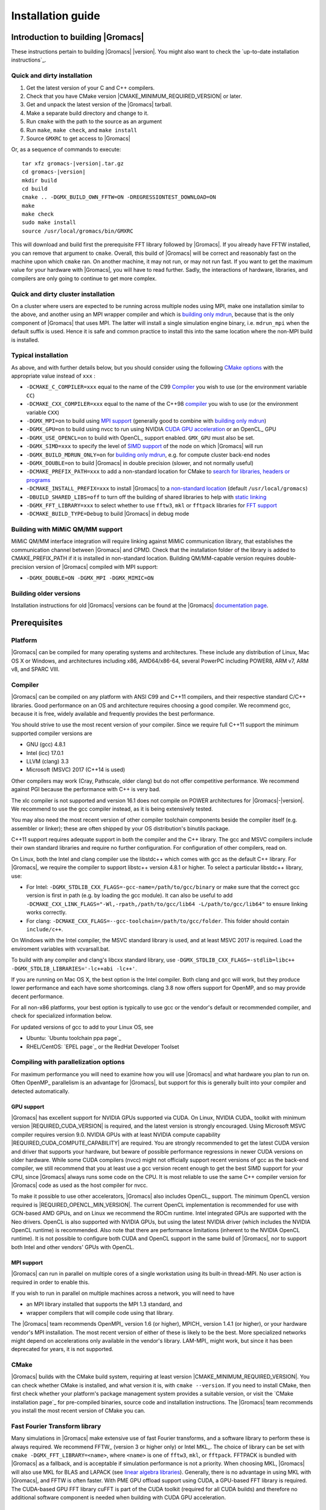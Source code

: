 .. Note that this must be a single rst file in order for Sphinx
   to build into into a single plain-text file to place in the
   installation tarball.

.. _install guide:

******************
Installation guide
******************

.. highlight:: bash

Introduction to building |Gromacs|
----------------------------------

These instructions pertain to building |Gromacs|
|version|. You might also want to check the `up-to-date installation instructions`_.

Quick and dirty installation
^^^^^^^^^^^^^^^^^^^^^^^^^^^^
1. Get the latest version of your C and C++ compilers.
2. Check that you have CMake version |CMAKE_MINIMUM_REQUIRED_VERSION| or later.
3. Get and unpack the latest version of the |Gromacs| tarball.
4. Make a separate build directory and change to it.
5. Run ``cmake`` with the path to the source as an argument
6. Run ``make``, ``make check``, and ``make install``
7. Source ``GMXRC`` to get access to |Gromacs|

Or, as a sequence of commands to execute:

.. parsed-literal::

    tar xfz gromacs-|version|.tar.gz
    cd gromacs-|version|
    mkdir build
    cd build
    cmake .. -DGMX_BUILD_OWN_FFTW=ON -DREGRESSIONTEST_DOWNLOAD=ON
    make
    make check
    sudo make install
    source /usr/local/gromacs/bin/GMXRC

This will download and build first the prerequisite FFT library
followed by |Gromacs|. If you already have FFTW installed, you can
remove that argument to ``cmake``. Overall, this build of |Gromacs|
will be correct and reasonably fast on the machine upon which
``cmake`` ran. On another machine, it may not run, or may not run
fast. If you want to get the maximum value for your hardware with
|Gromacs|, you will have to read further. Sadly, the interactions of
hardware, libraries, and compilers are only going to continue to get
more complex.

Quick and dirty cluster installation
^^^^^^^^^^^^^^^^^^^^^^^^^^^^^^^^^^^^

On a cluster where users are expected to be running across multiple
nodes using MPI, make one installation similar to the above, and
another using an MPI wrapper compiler and which is `building only
mdrun`_, because that is the only component of |Gromacs| that uses
MPI. The latter will install a single simulation engine binary,
i.e. ``mdrun_mpi`` when the default suffix is used. Hence it is safe
and common practice to install this into the same location where
the non-MPI build is installed.

Typical installation
^^^^^^^^^^^^^^^^^^^^

As above, and with further details below, but you should consider
using the following `CMake options`_ with the
appropriate value instead of ``xxx`` :

* ``-DCMAKE_C_COMPILER=xxx`` equal to the name of the C99 `Compiler`_ you wish to use (or the environment variable ``CC``)
* ``-DCMAKE_CXX_COMPILER=xxx`` equal to the name of the C++98 `compiler`_ you wish to use (or the environment variable ``CXX``)
* ``-DGMX_MPI=on`` to build using `MPI support`_ (generally good to combine with `building only mdrun`_)
* ``-DGMX_GPU=on`` to build using nvcc to run using NVIDIA `CUDA GPU acceleration`_ or an OpenCL_ GPU
* ``-DGMX_USE_OPENCL=on`` to build with OpenCL_ support enabled. ``GMX_GPU`` must also be set.
* ``-DGMX_SIMD=xxx`` to specify the level of `SIMD support`_ of the node on which |Gromacs| will run
* ``-DGMX_BUILD_MDRUN_ONLY=on`` for `building only mdrun`_, e.g. for compute cluster back-end nodes
* ``-DGMX_DOUBLE=on`` to build |Gromacs| in double precision (slower, and not normally useful)
* ``-DCMAKE_PREFIX_PATH=xxx`` to add a non-standard location for CMake to `search for libraries, headers or programs`_
* ``-DCMAKE_INSTALL_PREFIX=xxx`` to install |Gromacs| to a `non-standard location`_ (default ``/usr/local/gromacs``)
* ``-DBUILD_SHARED_LIBS=off`` to turn off the building of shared libraries to help with `static linking`_
* ``-DGMX_FFT_LIBRARY=xxx`` to select whether to use ``fftw3``, ``mkl`` or ``fftpack`` libraries for `FFT support`_
* ``-DCMAKE_BUILD_TYPE=Debug`` to build |Gromacs| in debug mode

Building with MiMiC QM/MM support
^^^^^^^^^^^^^^^^^^^^^^^^^^^^^^^^^

MiMiC QM/MM interface integration will require linking against MiMiC
communication library, that establishes the communication channel between
|Gromacs| and CPMD. Check that the installation folder of the library
is added to CMAKE_PREFIX_PATH if it is installed in non-standard location.
Building QM/MM-capable version requires double-precision version of |Gromacs|
compiled with MPI support:

* ``-DGMX_DOUBLE=ON -DGMX_MPI -DGMX_MIMIC=ON``

Building older versions
^^^^^^^^^^^^^^^^^^^^^^^

Installation instructions for old |Gromacs| versions can be found at
the |Gromacs| `documentation page
<http://manual.gromacs.org/documentation>`_.

Prerequisites
-------------

Platform
^^^^^^^^

|Gromacs| can be compiled for many operating systems and
architectures.  These include any distribution of Linux, Mac OS X or
Windows, and architectures including x86, AMD64/x86-64, several
PowerPC including POWER8, ARM v7, ARM v8, and SPARC VIII.

Compiler
^^^^^^^^

|Gromacs| can be compiled on any platform with ANSI C99 and C++11
compilers, and their respective standard C/C++ libraries. Good
performance on an OS and architecture requires choosing a good
compiler. We recommend gcc, because it is free, widely available and
frequently provides the best performance.

You should strive to use the most recent version of your
compiler. Since we require full C++11 support the minimum supported
compiler versions are

* GNU (gcc) 4.8.1
* Intel (icc) 17.0.1
* LLVM (clang) 3.3
* Microsoft (MSVC) 2017 (C++14 is used)

Other compilers may work (Cray, Pathscale, older clang) but do
not offer competitive performance. We recommend against PGI because
the performance with C++ is very bad.

The xlc compiler is not supported and version 16.1 does not compile on
POWER architectures for |Gromacs|\ -\ |version|. We recommend to use
the gcc compiler instead, as it is being extensively tested.

You may also need the most recent version of other compiler toolchain
components beside the compiler itself (e.g. assembler or linker);
these are often shipped by your OS distribution's binutils package.

C++11 support requires adequate support in both the compiler and the
C++ library. The gcc and MSVC compilers include their own standard
libraries and require no further configuration. For configuration of
other compilers, read on.

On Linux, both the Intel and clang compiler use the libstdc++ which
comes with gcc as the default C++ library. For |Gromacs|, we require
the compiler to support libstc++ version 4.8.1 or higher. To select a
particular libstdc++ library, use:

* For Intel: ``-DGMX_STDLIB_CXX_FLAGS=-gcc-name=/path/to/gcc/binary``
  or make sure that the correct gcc version is first in path (e.g. by
  loading the gcc module). It can also be useful to add
  ``-DCMAKE_CXX_LINK_FLAGS="-Wl,-rpath,/path/to/gcc/lib64
  -L/path/to/gcc/lib64"`` to ensure linking works correctly.
* For clang:
  ``-DCMAKE_CXX_FLAGS=--gcc-toolchain=/path/to/gcc/folder``. This
  folder should contain ``include/c++``.

On Windows with the Intel compiler, the MSVC standard library is used,
and at least MSVC 2017 is required. Load the enviroment variables with
vcvarsall.bat.

To build with any compiler and clang's libcxx standard library, use
``-DGMX_STDLIB_CXX_FLAGS=-stdlib=libc++
-DGMX_STDLIB_LIBRARIES='-lc++abi -lc++'``.

If you are running on Mac OS X, the best option is the Intel
compiler. Both clang and gcc will work, but they produce lower
performance and each have some shortcomings. clang 3.8 now offers
support for OpenMP, and so may provide decent performance.

For all non-x86 platforms, your best option is typically to use gcc or
the vendor's default or recommended compiler, and check for
specialized information below.

For updated versions of gcc to add to your Linux OS, see

* Ubuntu: `Ubuntu toolchain ppa page`_
* RHEL/CentOS: `EPEL page`_ or the RedHat Developer Toolset

Compiling with parallelization options
^^^^^^^^^^^^^^^^^^^^^^^^^^^^^^^^^^^^^^

For maximum performance you will need to examine how you will use
|Gromacs| and what hardware you plan to run on. Often OpenMP_
parallelism is an advantage for |Gromacs|, but support for this is
generally built into your compiler and detected automatically.

GPU support
~~~~~~~~~~~

|Gromacs| has excellent support for NVIDIA GPUs supported via CUDA.
On Linux, NVIDIA CUDA_ toolkit with minimum version |REQUIRED_CUDA_VERSION|
is required, and the latest version is strongly encouraged. Using
Microsoft MSVC compiler requires version 9.0. NVIDIA GPUs with at
least NVIDIA compute capability |REQUIRED_CUDA_COMPUTE_CAPABILITY| are
required. You are strongly recommended to
get the latest CUDA version and driver that supports your hardware, but
beware of possible performance regressions in newer CUDA versions on
older hardware.
While some CUDA compilers (nvcc) might not
officially support recent versions of gcc as the back-end compiler, we
still recommend that you at least use a gcc version recent enough to
get the best SIMD support for your CPU, since |Gromacs| always runs some
code on the CPU. It is most reliable to use the same C++ compiler
version for |Gromacs| code as used as the host compiler for nvcc.

To make it possible to use other accelerators, |Gromacs| also includes
OpenCL_ support. The minimum OpenCL version required is
|REQUIRED_OPENCL_MIN_VERSION|. The current OpenCL implementation is recommended for
use with GCN-based AMD GPUs, and on Linux we recommend the ROCm runtime.
Intel integrated GPUs are supported with the Neo drivers.
OpenCL is also supported with NVIDIA GPUs, but using
the latest NVIDIA driver (which includes the NVIDIA OpenCL runtime) is
recommended. Also note that there are performance limitations (inherent
to the NVIDIA OpenCL runtime).
It is not possible to configure both CUDA and OpenCL
support in the same build of |Gromacs|, nor to support both
Intel and other vendors' GPUs with OpenCL.

.. _mpi-support:

MPI support
~~~~~~~~~~~

|Gromacs| can run in parallel on multiple cores of a single
workstation using its built-in thread-MPI. No user action is required
in order to enable this.

If you wish to run in parallel on multiple machines across a network,
you will need to have

* an MPI library installed that supports the MPI 1.3
  standard, and
* wrapper compilers that will compile code using that library.

The |Gromacs| team recommends OpenMPI_ version
1.6 (or higher), MPICH_ version 1.4.1 (or
higher), or your hardware vendor's MPI installation. The most recent
version of either of these is likely to be the best. More specialized
networks might depend on accelerations only available in the vendor's
library. LAM-MPI_ might work, but since it has
been deprecated for years, it is not supported.

CMake
^^^^^

|Gromacs| builds with the CMake build system, requiring at least
version |CMAKE_MINIMUM_REQUIRED_VERSION|. You can check whether
CMake is installed, and what version it is, with ``cmake
--version``. If you need to install CMake, then first check whether
your platform's package management system provides a suitable version,
or visit the `CMake installation page`_ for pre-compiled binaries,
source code and installation instructions. The |Gromacs| team
recommends you install the most recent version of CMake you can.

.. _FFT support:

Fast Fourier Transform library
^^^^^^^^^^^^^^^^^^^^^^^^^^^^^^

Many simulations in |Gromacs| make extensive use of fast Fourier
transforms, and a software library to perform these is always
required. We recommend FFTW_ (version 3 or higher only) or Intel
MKL_. The choice of library can be set with ``cmake
-DGMX_FFT_LIBRARY=<name>``, where ``<name>`` is one of ``fftw3``,
``mkl``, or ``fftpack``. FFTPACK is bundled with |Gromacs| as a
fallback, and is acceptable if simulation performance is not a
priority. When choosing MKL, |Gromacs| will also use MKL for BLAS and
LAPACK (see `linear algebra libraries`_). Generally, there is no
advantage in using MKL with |Gromacs|, and FFTW is often faster.
With PME GPU offload support using CUDA, a GPU-based FFT library
is required. The CUDA-based GPU FFT library cuFFT is part of the
CUDA toolkit (required for all CUDA builds) and therefore no additional
software component is needed when building with CUDA GPU acceleration.

Using FFTW
~~~~~~~~~~

FFTW_ is likely to be available for your platform via its package
management system, but there can be compatibility and significant
performance issues associated with these packages. In particular,
|Gromacs| simulations are normally run in "mixed" floating-point
precision, which is suited for the use of single precision in
FFTW. The default FFTW package is normally in double
precision, and good compiler options to use for FFTW when linked to
|Gromacs| may not have been used. Accordingly, the |Gromacs| team
recommends either

* that you permit the |Gromacs| installation to download and
  build FFTW from source automatically for you (use
  ``cmake -DGMX_BUILD_OWN_FFTW=ON``), or
* that you build FFTW from the source code.

If you build FFTW from source yourself, get the most recent version
and follow the `FFTW installation guide`_. Choose the precision for
FFTW (i.e. single/float vs. double) to match whether you will later
use mixed or double precision for |Gromacs|. There is no need to
compile FFTW with threading or MPI support, but it does no harm. On
x86 hardware, compile with *both* ``--enable-sse2`` and
``--enable-avx`` for FFTW-3.3.4 and earlier. From FFTW-3.3.5, you
should also add ``--enable-avx2`` also. On Intel processors supporting
512-wide AVX, including KNL, add ``--enable-avx512`` also.
FFTW will create a fat library with codelets for all different instruction sets,
and pick the fastest supported one at runtime.
On ARM architectures with NEON SIMD support and IBM Power8 and later, you
definitely want version 3.3.5 or later,
and to compile it with ``--enable-neon`` and ``--enable-vsx``, respectively, for
SIMD support. If you are using a Cray, there is a special modified
(commercial) version of FFTs using the FFTW interface which can be
slightly faster.

Using MKL
~~~~~~~~~

Use MKL bundled with Intel compilers by setting up the compiler
environment, e.g., through ``source /path/to/compilervars.sh intel64``
or similar before running CMake including setting
``-DGMX_FFT_LIBRARY=mkl``.

If you need to customize this further, use

::

    cmake -DGMX_FFT_LIBRARY=mkl \
          -DMKL_LIBRARIES="/full/path/to/libone.so;/full/path/to/libtwo.so" \
          -DMKL_INCLUDE_DIR="/full/path/to/mkl/include"

The full list and order(!) of libraries you require are found in Intel's MKL documentation for your system.

Other optional build components
^^^^^^^^^^^^^^^^^^^^^^^^^^^^^^^

* Run-time detection of hardware capabilities can be improved by
  linking with hwloc, which is automatically enabled if detected.
* Hardware-optimized BLAS and LAPACK libraries are useful
  for a few of the |Gromacs| utilities focused on normal modes and
  matrix manipulation, but they do not provide any benefits for normal
  simulations. Configuring these is discussed at
  `linear algebra libraries`_.
* The built-in |Gromacs| trajectory viewer ``gmx view`` requires X11 and
  Motif/Lesstif libraries and header files. You may prefer to use
  third-party software for visualization, such as VMD_ or PyMol_.
* An external TNG library for trajectory-file handling can be used
  by setting ``-DGMX_EXTERNAL_TNG=yes``, but TNG
  |GMX_TNG_MINIMUM_REQUIRED_VERSION| is bundled in the |Gromacs|
  source already.
* The lmfit library for Levenberg-Marquardt curve fitting is used in
  |Gromacs|. Only lmfit |GMX_LMFIT_REQUIRED_VERSION| is supported.  A
  reduced version of that library is bundled in the |Gromacs|
  distribution, and the default build uses it. That default may be
  explicitly enabled with ``-DGMX_USE_LMFIT=internal``. To use an
  external lmfit library, set ``-DGMX_USE_LMFIT=external``, and adjust
  ``CMAKE_PREFIX_PATH`` as needed.  lmfit support can be disabled with
  ``-DGMX_USE_LMFIT=none``.
* zlib is used by TNG for compressing some kinds of trajectory data
* Building the |Gromacs| documentation is optional, and requires
  ImageMagick, pdflatex, bibtex, doxygen, python 2.7, sphinx
  |EXPECTED_SPHINX_VERSION|, and pygments.
* The |Gromacs| utility programs often write data files in formats
  suitable for the Grace plotting tool, but it is straightforward to
  use these files in other plotting programs, too.

Doing a build of |Gromacs|
--------------------------

This section will cover a general build of |Gromacs| with CMake_, but it
is not an exhaustive discussion of how to use CMake. There are many
resources available on the web, which we suggest you search for when
you encounter problems not covered here. The material below applies
specifically to builds on Unix-like systems, including Linux, and Mac
OS X. For other platforms, see the specialist instructions below.

.. _configure-cmake:

Configuring with CMake
^^^^^^^^^^^^^^^^^^^^^^

CMake will run many tests on your system and do its best to work out
how to build |Gromacs| for you. If your build machine is the same as
your target machine, then you can be sure that the defaults and
detection will be pretty good. However, if you want to control aspects
of the build, or you are compiling on a cluster head node for back-end
nodes with a different architecture, there are a few things you
should consider specifying.

The best way to use CMake to configure |Gromacs| is to do an
"out-of-source" build, by making another directory from which you will
run CMake. This can be outside the source directory, or a subdirectory
of it. It also means you can never corrupt your source code by trying
to build it! So, the only required argument on the CMake command line
is the name of the directory containing the ``CMakeLists.txt`` file of
the code you want to build. For example, download the source tarball
and use

.. parsed-literal::

    tar xfz gromacs-|version|.tgz
    cd gromacs-|version|
    mkdir build-gromacs
    cd build-gromacs
    cmake ..

You will see ``cmake`` report a sequence of results of tests and
detections done by the |Gromacs| build system. These are written to the
``cmake`` cache, kept in ``CMakeCache.txt``. You can edit this file by
hand, but this is not recommended because you could make a mistake.
You should not attempt to move or copy this file to do another build,
because file paths are hard-coded within it. If you mess things up,
just delete this file and start again with ``cmake``.

If there is a serious problem detected at this stage, then you will see
a fatal error and some suggestions for how to overcome it. If you are
not sure how to deal with that, please start by searching on the web
(most computer problems already have known solutions!) and then
consult the gmx-users mailing list. There are also informational
warnings that you might like to take on board or not. Piping the
output of ``cmake`` through ``less`` or ``tee`` can be
useful, too.

Once ``cmake`` returns, you can see all the settings that were chosen
and information about them by using e.g. the curses interface

::

    ccmake ..

You can actually use ``ccmake`` (available on most Unix platforms)
directly in the first step, but then
most of the status messages will merely blink in the lower part
of the terminal rather than be written to standard output. Most platforms
including Linux, Windows, and Mac OS X even have native graphical user interfaces for
``cmake``, and it can create project files for almost any build environment
you want (including Visual Studio or Xcode).
Check out `running CMake`_ for
general advice on what you are seeing and how to navigate and change
things. The settings you might normally want to change are already
presented. You may make changes, then re-configure (using ``c``), so that it
gets a chance to make changes that depend on yours and perform more
checking. It may take several configuration passes to reach the desired
configuration, in particular if you need to resolve errors.

When you have reached the desired configuration with ``ccmake``, the
build system can be generated by pressing ``g``.  This requires that the previous
configuration pass did not reveal any additional settings (if it did, you need
to configure once more with ``c``).  With ``cmake``, the build system is generated
after each pass that does not produce errors.

You cannot attempt to change compilers after the initial run of
``cmake``. If you need to change, clean up, and start again.

.. _non-standard location:

Where to install |Gromacs|
~~~~~~~~~~~~~~~~~~~~~~~~~~

|Gromacs| is installed in the directory to which
``CMAKE_INSTALL_PREFIX`` points. It may not be the source directory or
the build directory.  You require write permissions to this
directory. Thus, without super-user privileges,
``CMAKE_INSTALL_PREFIX`` will have to be within your home directory.
Even if you do have super-user privileges, you should use them only
for the installation phase, and never for configuring, building, or
running |Gromacs|!

.. _cmake options:

Using CMake command-line options
~~~~~~~~~~~~~~~~~~~~~~~~~~~~~~~~

Once you become comfortable with setting and changing options, you may
know in advance how you will configure |Gromacs|. If so, you can speed
things up by invoking ``cmake`` and passing the various options at once
on the command line. This can be done by setting cache variable at the
cmake invocation using ``-DOPTION=VALUE``. Note that some
environment variables are also taken into account, in particular
variables like ``CC`` and ``CXX``.

For example, the following command line

::

    cmake .. -DGMX_GPU=ON -DGMX_MPI=ON -DCMAKE_INSTALL_PREFIX=/home/marydoe/programs

can be used to build with CUDA GPUs, MPI and install in a custom
location. You can even save that in a shell script to make it even
easier next time. You can also do this kind of thing with ``ccmake``,
but you should avoid this, because the options set with ``-D`` will not
be able to be changed interactively in that run of ``ccmake``.

SIMD support
~~~~~~~~~~~~

|Gromacs| has extensive support for detecting and using the SIMD
capabilities of many modern HPC CPU architectures. If you are building
|Gromacs| on the same hardware you will run it on, then you don't need
to read more about this, unless you are getting configuration warnings
you do not understand. By default, the |Gromacs| build system will
detect the SIMD instruction set supported by the CPU architecture (on
which the configuring is done), and thus pick the best
available SIMD parallelization supported by |Gromacs|. The build system
will also check that the compiler and linker used also support the
selected SIMD instruction set and issue a fatal error if they
do not.

Valid values are listed below, and the applicable value with the
largest number in the list is generally the one you should choose.
In most cases, choosing an inappropriate higher number will lead
to compiling a binary that will not run. However, on a number of
processor architectures choosing the highest supported value can
lead to performance loss, e.g. on Intel Skylake-X/SP and AMD Zen.

1. ``None`` For use only on an architecture either lacking SIMD,
   or to which |Gromacs| has not yet been ported and none of the
   options below are applicable.
2. ``SSE2`` This SIMD instruction set was introduced in Intel
   processors in 2001, and AMD in 2003. Essentially all x86
   machines in existence have this, so it might be a good choice if
   you need to support dinosaur x86 computers too.
3. ``SSE4.1`` Present in all Intel core processors since 2007,
   but notably not in AMD Magny-Cours. Still, almost all recent
   processors support this, so this can also be considered a good
   baseline if you are content with slow simulations and prefer
   portability between reasonably modern processors.
4. ``AVX_128_FMA`` AMD Bulldozer, Piledriver (and later Family 15h) processors have this.
5. ``AVX_256`` Intel processors since Sandy Bridge (2011). While this
   code will work on the  AMD Bulldozer and Piledriver processors, it is significantly less
   efficient than the ``AVX_128_FMA`` choice above - do not be fooled
   to assume that 256 is better than 128 in this case.
6. ``AVX2_128`` AMD Zen microarchitecture processors (2017);
   it will enable AVX2 with 3-way fused multiply-add instructions.
   While the Zen microarchitecture does support 256-bit AVX2 instructions,
   hence ``AVX2_256`` is also supported, 128-bit will generally be faster,
   in particular when the non-bonded tasks run on the CPU -- hence
   the default ``AVX2_128``. With GPU offload however ``AVX2_256``
   can be faster on Zen processors.
7. ``AVX2_256`` Present on Intel Haswell (and later) processors (2013),
   and it will also enable Intel 3-way fused multiply-add instructions.
8. ``AVX_512`` Skylake-X desktop and Skylake-SP Xeon processors (2017);
   it will generally be fastest on the higher-end desktop and server
   processors with two 512-bit fused multiply-add units (e.g. Core i9
   and Xeon Gold). However, certain desktop and server models
   (e.g. Xeon Bronze and Silver) come with only one AVX512 FMA unit
   and therefore on these processors ``AVX2_256`` is faster
   (compile- and runtime checks try to inform about such cases).
   Additionally, with GPU accelerated runs ``AVX2_256`` can also be
   faster on high-end Skylake CPUs with both 512-bit FMA units enabled.
9. ``AVX_512_KNL`` Knights Landing Xeon Phi processors
10. ``Sparc64_HPC_ACE`` Fujitsu machines like the K computer have this.
11. ``IBM_VMX`` Power6 and similar Altivec processors have this.
12. ``IBM_VSX`` Power7, Power8, Power9 and later have this.
13. ``ARM_NEON`` 32-bit ARMv7 with NEON support.
14. ``ARM_NEON_ASIMD`` 64-bit ARMv8 and later.

The CMake configure system will check that the compiler you have
chosen can target the architecture you have chosen. mdrun will check
further at runtime, so if in doubt, choose the lowest number you
think might work, and see what mdrun says. The configure system also
works around many known issues in many versions of common HPC
compilers.

A further ``GMX_SIMD=Reference`` option exists, which is a special
SIMD-like implementation written in plain C that developers can use
when developing support in |Gromacs| for new SIMD architectures. It is
not designed for use in production simulations, but if you are using
an architecture with SIMD support to which |Gromacs| has not yet been
ported, you may wish to try this option instead of the default
``GMX_SIMD=None``, as it can often out-perform this when the
auto-vectorization in your compiler does a good job. And post on the
|Gromacs| mailing lists, because |Gromacs| can probably be ported for new
SIMD architectures in a few days.

CMake advanced options
~~~~~~~~~~~~~~~~~~~~~~

The options that are displayed in the default view of ``ccmake`` are
ones that we think a reasonable number of users might want to consider
changing. There are a lot more options available, which you can see by
toggling the advanced mode in ``ccmake`` on and off with ``t``. Even
there, most of the variables that you might want to change have a
``CMAKE_`` or ``GMX_`` prefix. There are also some options that will be
visible or not according to whether their preconditions are satisfied.

.. _search for libraries, headers or programs:

Helping CMake find the right libraries, headers, or programs
~~~~~~~~~~~~~~~~~~~~~~~~~~~~~~~~~~~~~~~~~~~~~~~~~~~~~~~~~~~~

If libraries are installed in non-default locations their location can
be specified using the following variables:

* ``CMAKE_INCLUDE_PATH`` for header files
* ``CMAKE_LIBRARY_PATH`` for libraries
* ``CMAKE_PREFIX_PATH`` for header, libraries and binaries
  (e.g. ``/usr/local``).

The respective ``include``, ``lib``, or ``bin`` is
appended to the path. For each of these variables, a list of paths can
be specified (on Unix, separated with ":"). These can be set as
enviroment variables like:

::

    CMAKE_PREFIX_PATH=/opt/fftw:/opt/cuda cmake ..

(assuming ``bash`` shell). Alternatively, these variables are also
``cmake`` options, so they can be set like
``-DCMAKE_PREFIX_PATH=/opt/fftw:/opt/cuda``.

The ``CC`` and ``CXX`` environment variables are also useful
for indicating to ``cmake`` which compilers to use. Similarly,
``CFLAGS``/``CXXFLAGS`` can be used to pass compiler
options, but note that these will be appended to those set by
|Gromacs| for your build platform and build type. You can customize
some of this with advanced CMake options such as ``CMAKE_C_FLAGS``
and its relatives.

See also the page on `CMake environment variables`_.

.. _CUDA GPU acceleration:

CUDA GPU acceleration
~~~~~~~~~~~~~~~~~~~~~

If you have the CUDA_ Toolkit installed, you can use ``cmake`` with:

::

    cmake .. -DGMX_GPU=ON -DCUDA_TOOLKIT_ROOT_DIR=/usr/local/cuda

(or whichever path has your installation). In some cases, you might
need to specify manually which of your C++ compilers should be used,
e.g. with the advanced option ``CUDA_HOST_COMPILER``.

By default, code will be generated for the most common CUDA architectures.
However, to reduce build time and binary size we do not generate code for
every single possible architecture, which in rare cases (say, Tegra systems)
can result in the default build not being able to use some GPUs.
If this happens, or if you want to remove some architectures to reduce
binary size and build time, you can alter the target CUDA architectures.
This can be done either with the ``GMX_CUDA_TARGET_SM`` or
``GMX_CUDA_TARGET_COMPUTE`` CMake variables, which take a semicolon delimited
string with the two digit suffixes of CUDA (virtual) architectures names, for
instance "35;50;51;52;53;60". For details, see the "Options for steering GPU
code generation" section of the nvcc man / help or Chapter 6. of the nvcc
manual.

The GPU acceleration has been tested on AMD64/x86-64 platforms with
Linux, Mac OS X and Windows operating systems, but Linux is the
best-tested and supported of these. Linux running on POWER 8, ARM v7 and v8
CPUs also works well.

Experimental support is available for compiling CUDA code, both for host and
device, using clang (version 3.9 or later).
A CUDA toolkit (>= v7.0) is still required but it is used only for GPU device code
generation and to link against the CUDA runtime library.
The clang CUDA support simplifies compilation and provides benefits for development
(e.g. allows the use code sanitizers in CUDA host-code).
Additionally, using clang for both CPU and GPU compilation can be beneficial
to avoid compatibility issues between the GNU toolchain and the CUDA toolkit.
clang for CUDA can be triggered using the ``GMX_CLANG_CUDA=ON`` CMake option.
Target architectures can be selected with  ``GMX_CUDA_TARGET_SM``,
virtual architecture code is always embedded for all requested architectures
(hence GMX_CUDA_TARGET_COMPUTE is ignored).
Note that this is mainly a developer-oriented feature and it is not recommended
for production use as the performance can be significantly lower than that
of code compiled with nvcc (and it has also received less testing).
However, note that with clang 5.0 the performance gap is significantly narrowed
(at the time of writing, about 20% slower GPU kernels), so this version
could be considered in non performance-critical use-cases.


OpenCL GPU acceleration
~~~~~~~~~~~~~~~~~~~~~~~

The primary targets of the |Gromacs| OpenCL support is accelerating
simulations on AMD and Intel hardware. For AMD, we target both
discrete GPUs and APUs (integrated CPU+GPU chips), and for Intel we
target the integrated GPUs found on modern workstation and mobile
hardware. The |Gromacs| OpenCL on NVIDIA GPUs works, but performance
and other limitations make it less practical (for details see the user guide).

To build |Gromacs| with OpenCL_ support enabled, two components are
required: the OpenCL_ headers and the wrapper library that acts
as a client driver loader (so-called ICD loader).
The additional, runtime-only dependency is the vendor-specific GPU driver
for the device targeted. This also contains the OpenCL_ compiler.
As the GPU compute kernels are compiled  on-demand at run time,
this vendor-specific compiler and driver is not needed for building |Gromacs|.
The former, compile-time dependencies are standard components,
hence stock versions can be obtained from most Linux distribution
repositories (e.g. ``opencl-headers`` and ``ocl-icd-libopencl1`` on Debian/Ubuntu).
Only the compatibility with the required OpenCL_ version |REQUIRED_OPENCL_MIN_VERSION|
needs to be ensured.
Alternatively, the headers and library can also be obtained from vendor SDKs
(e.g. `from AMD <http://developer.amd.com/appsdk>`_),
which must be installed in a path found in ``CMAKE_PREFIX_PATH`` (or via the environment
variables ``AMDAPPSDKROOT`` or ``CUDA_PATH``).

To trigger an OpenCL_ build the following CMake flags must be set

::

    cmake .. -DGMX_GPU=ON -DGMX_USE_OPENCL=ON

To build with support for Intel integrated GPUs, it is required
to add ``-DGMX_OPENCL_NB_CLUSTER_SIZE=4`` to the cmake command line,
so that the GPU kernels match the characteristics of the hardware.
The `Neo driver <https://github.com/intel/compute-runtime/releases>`_
is recommended.

On Mac OS, an AMD GPU can be used only with OS version 10.10.4 and
higher; earlier OS versions are known to run incorrectly.

By default, any clFFT library on the system will be used with
|Gromacs|, but if none is found then the code will fall back on a
version bundled with |Gromacs|. To require |Gromacs| to link with an
external library, use

::

    cmake .. -DGMX_GPU=ON -DGMX_USE_OPENCL=ON -DclFFT_ROOT_DIR=/path/to/your/clFFT -DGMX_EXTERNAL_CLFFT=TRUE

Static linking
~~~~~~~~~~~~~~

Dynamic linking of the |Gromacs| executables will lead to a
smaller disk footprint when installed, and so is the default on
platforms where we believe it has been tested repeatedly and found to work.
In general, this includes Linux, Windows, Mac OS X and BSD systems.
Static binaries take more space, but on some hardware and/or under
some conditions they are necessary, most commonly when you are running a parallel
simulation using MPI libraries (e.g. Cray).

* To link |Gromacs| binaries statically against the internal |Gromacs|
  libraries, set ``-DBUILD_SHARED_LIBS=OFF``.
* To link statically against external (non-system) libraries as well,
  set ``-DGMX_PREFER_STATIC_LIBS=ON``. Note, that in
  general ``cmake`` picks up whatever is available, so this option only
  instructs ``cmake`` to prefer static libraries when both static and
  shared are available. If no static version of an external library is
  available, even when the aforementioned option is ``ON``, the shared
  library will be used. Also note that the resulting binaries will
  still be dynamically linked against system libraries on platforms
  where that is the default. To use static system libraries,
  additional compiler/linker flags are necessary, e.g. ``-static-libgcc
  -static-libstdc++``.
* To attempt to link a fully static binary set
  ``-DGMX_BUILD_SHARED_EXE=OFF``. This will prevent CMake from explicitly
  setting any dynamic linking flags. This option also sets
  ``-DBUILD_SHARED_LIBS=OFF`` and ``-DGMX_PREFER_STATIC_LIBS=ON`` by
  default, but the above caveats apply. For compilers which don't
  default to static linking, the required flags have to be specified. On
  Linux, this is usually ``CFLAGS=-static CXXFLAGS=-static``.

gmxapi external API
~~~~~~~~~~~~~~~~~~~

For dynamic linking builds and on non-Windows platforms, an extra library and
headers are installed by setting ``-DGMXAPI=ON`` (default).
Build targets ``gmxapi-cppdocs`` and ``gmxapi-cppdocs-dev`` produce documentation in
``docs/api-user`` and ``docs/api-dev``, respectively.
For more project information and use cases,
refer to the tracked :issue:`2585`,
associated GitHub `gmxapi <https://github.com/kassonlab/gmxapi>`_ projects,
or DOI `10.1093/bioinformatics/bty484 <https://doi.org/10.1093/bioinformatics/bty484>`_.

gmxapi is not yet tested on Windows or with static linking, but these use cases
are targeted for future versions.

Portability aspects
~~~~~~~~~~~~~~~~~~~

A |Gromacs| build will normally not be portable, not even across
hardware with the same base instruction set, like x86. Non-portable
hardware-specific optimizations are selected at configure-time, such
as the SIMD instruction set used in the compute kernels. This
selection will be done by the build system based on the capabilities
of the build host machine or otherwise specified to ``cmake`` during
configuration.

Often it is possible to ensure portability by choosing the least
common denominator of SIMD support, e.g. SSE2 for x86, and ensuring
the you use ``cmake -DGMX_USE_RDTSCP=off`` if any of the target CPU
architectures does not support the ``RDTSCP`` instruction.  However, we
discourage attempts to use a single |Gromacs| installation when the
execution environment is heterogeneous, such as a mix of AVX and
earlier hardware, because this will lead to programs (especially
mdrun) that run slowly on the new hardware. Building two full
installations and locally managing how to call the correct one
(e.g. using a module system) is the recommended
approach. Alternatively, as at the moment the |Gromacs| tools do not
make strong use of SIMD acceleration, it can be convenient to create
an installation with tools portable across different x86 machines, but
with separate mdrun binaries for each architecture. To achieve this,
one can first build a full installation with the
least-common-denominator SIMD instruction set, e.g. ``-DGMX_SIMD=SSE2``,
then build separate mdrun binaries for each architecture present in
the heterogeneous environment. By using custom binary and library
suffixes for the mdrun-only builds, these can be installed to the
same location as the "generic" tools installation.
`Building just the mdrun binary`_ is possible by setting the
``-DGMX_BUILD_MDRUN_ONLY=ON`` option.

Linear algebra libraries
~~~~~~~~~~~~~~~~~~~~~~~~

As mentioned above, sometimes vendor BLAS and LAPACK libraries
can provide performance enhancements for |Gromacs| when doing
normal-mode analysis or covariance analysis. For simplicity, the text
below will refer only to BLAS, but the same options are available
for LAPACK. By default, CMake will search for BLAS, use it if it
is found, and otherwise fall back on a version of BLAS internal to
|Gromacs|. The ``cmake`` option ``-DGMX_EXTERNAL_BLAS=on`` will be set
accordingly. The internal versions are fine for normal use. If you
need to specify a non-standard path to search, use
``-DCMAKE_PREFIX_PATH=/path/to/search``. If you need to specify a
library with a non-standard name (e.g. ESSL on Power machines), then
set ``-DGMX_BLAS_USER=/path/to/reach/lib/libwhatever.a``.

If you are using Intel MKL_ for FFT, then the BLAS and
LAPACK it provides are used automatically. This could be
over-ridden with ``GMX_BLAS_USER``, etc.

On Apple platforms where the Accelerate Framework is available, these
will be automatically used for BLAS and LAPACK. This could be
over-ridden with ``GMX_BLAS_USER``, etc.

Changing the names of |Gromacs| binaries and libraries
~~~~~~~~~~~~~~~~~~~~~~~~~~~~~~~~~~~~~~~~~~~~~~~~~~~~~~

It is sometimes convenient to have different versions of the same
|Gromacs| programs installed. The most common use cases have been single
and double precision, and with and without MPI. This mechanism can
also be used to install side-by-side multiple versions of mdrun
optimized for different CPU architectures, as mentioned previously.

By default, |Gromacs| will suffix programs and libraries for such builds
with ``_d`` for double precision and/or ``_mpi`` for MPI (and nothing
otherwise). This can be controlled manually with ``GMX_DEFAULT_SUFFIX
(ON/OFF)``, ``GMX_BINARY_SUFFIX`` (takes a string) and ``GMX_LIBS_SUFFIX``
(also takes a string). For instance, to set a custom suffix for
programs and libraries, one might specify:

::

    cmake .. -DGMX_DEFAULT_SUFFIX=OFF -DGMX_BINARY_SUFFIX=_mod -DGMX_LIBS_SUFFIX=_mod

Thus the names of all programs and libraries will be appended with
``_mod``.

Changing installation tree structure
~~~~~~~~~~~~~~~~~~~~~~~~~~~~~~~~~~~~

By default, a few different directories under ``CMAKE_INSTALL_PREFIX`` are used
when when |Gromacs| is installed. Some of these can be changed, which is mainly
useful for packaging |Gromacs| for various distributions. The directories are
listed below, with additional notes about some of them. Unless otherwise noted,
the directories can be renamed by editing the installation paths in the main
CMakeLists.txt.

``bin/``
    The standard location for executables and some scripts.
    Some of the scripts hardcode the absolute installation prefix, which needs
    to be changed if the scripts are relocated.
    The name of the directory can be changed using ``CMAKE_INSTALL_BINDIR`` CMake
    variable.
``include/gromacs/``
    The standard location for installed headers.
``lib/``
    The standard location for libraries. The default depends on the system, and
    is determined by CMake.
    The name of the directory can be changed using ``CMAKE_INSTALL_LIBDIR`` CMake
    variable.
``lib/pkgconfig/``
    Information about the installed ``libgromacs`` library for ``pkg-config`` is
    installed here.  The ``lib/`` part adapts to the installation location of the
    libraries.  The installed files contain the installation prefix as absolute
    paths.
``share/cmake/``
    CMake package configuration files are installed here.
``share/gromacs/``
    Various data files and some documentation go here. The first part can
    be changed using ``CMAKE_INSTALL_DATADIR``, and the second by using
    ``GMX_INSTALL_DATASUBDIR`` Using these CMake variables is the preferred
    way of changing the installation path for
    ``share/gromacs/top/``, since the path to this directory is built into
    ``libgromacs`` as well as some scripts, both as a relative and as an absolute
    path (the latter as a fallback if everything else fails).
``share/man/``
    Installed man pages go here.

Compiling and linking
^^^^^^^^^^^^^^^^^^^^^

Once you have configured with ``cmake``, you can build |Gromacs| with ``make``.
It is expected that this will always complete successfully, and
give few or no warnings. The CMake-time tests |Gromacs| makes on the settings
you choose are pretty extensive, but there are probably a few cases we
have not thought of yet. Search the web first for solutions to
problems, but if you need help, ask on gmx-users, being sure to
provide as much information as possible about what you did, the system
you are building on, and what went wrong. This may mean scrolling back
a long way through the output of ``make`` to find the first error
message!

If you have a multi-core or multi-CPU machine with ``N``
processors, then using

::

    make -j N

will generally speed things up by quite a bit. Other build generator systems
supported by ``cmake`` (e.g. ``ninja``) also work well.

.. _building just the mdrun binary:

Building only mdrun
~~~~~~~~~~~~~~~~~~~

This is now supported with the ``cmake`` option
``-DGMX_BUILD_MDRUN_ONLY=ON``, which will build a different version of
``libgromacs`` and the ``mdrun`` program.
Naturally, now ``make install`` installs only those
products. By default, mdrun-only builds will default to static linking
against |Gromacs| libraries, because this is generally a good idea for
the targets for which an mdrun-only build is desirable.

Installing |Gromacs|
^^^^^^^^^^^^^^^^^^^^

Finally, ``make install`` will install |Gromacs| in the
directory given in ``CMAKE_INSTALL_PREFIX``. If this is a system
directory, then you will need permission to write there, and you
should use super-user privileges only for ``make install`` and
not the whole procedure.

.. _getting access to |Gromacs|:

Getting access to |Gromacs| after installation
^^^^^^^^^^^^^^^^^^^^^^^^^^^^^^^^^^^^^^^^^^^^^^

|Gromacs| installs the script ``GMXRC`` in the ``bin``
subdirectory of the installation directory
(e.g. ``/usr/local/gromacs/bin/GMXRC``), which you should source
from your shell:

::

    source /your/installation/prefix/here/bin/GMXRC

It will detect what kind of shell you are running and set up your
environment for using |Gromacs|. You may wish to arrange for your
login scripts to do this automatically; please search the web for
instructions on how to do this for your shell.

Many of the |Gromacs| programs rely on data installed in the
``share/gromacs`` subdirectory of the installation directory. By
default, the programs will use the environment variables set in the
``GMXRC`` script, and if this is not available they will try to guess the
path based on their own location.  This usually works well unless you
change the names of directories inside the install tree. If you still
need to do that, you might want to recompile with the new install
location properly set, or edit the ``GMXRC`` script.

Testing |Gromacs| for correctness
^^^^^^^^^^^^^^^^^^^^^^^^^^^^^^^^^

Since 2011, the |Gromacs| development uses an automated system where
every new code change is subject to regression testing on a number of
platforms and software combinations. While this improves
reliability quite a lot, not everything is tested, and since we
increasingly rely on cutting edge compiler features there is
non-negligible risk that the default compiler on your system could
have bugs. We have tried our best to test and refuse to use known bad
versions in ``cmake``, but we strongly recommend that you run through
the tests yourself. It only takes a few minutes, after which you can
trust your build.

The simplest way to run the checks is to build |Gromacs| with
``-DREGRESSIONTEST_DOWNLOAD``, and run ``make check``.
|Gromacs| will automatically download and run the tests for you.
Alternatively, you can download and unpack the |Gromacs|
regression test suite |gmx-regressiontests-package| tarball yourself
and use the advanced ``cmake`` option ``REGRESSIONTEST_PATH`` to
specify the path to the unpacked tarball, which will then be used for
testing. If the above does not work, then please read on.

The regression tests are also available from the download_ section.
Once you have downloaded them, unpack the tarball, source
``GMXRC`` as described above, and run ``./gmxtest.pl all``
inside the regression tests folder. You can find more options
(e.g. adding ``double`` when using double precision, or
``-only expanded`` to run just the tests whose names match
"expanded") if you just execute the script without options.

Hopefully, you will get a report that all tests have passed. If there
are individual failed tests it could be a sign of a compiler bug, or
that a tolerance is just a tiny bit too tight. Check the output files
the script directs you too, and try a different or newer compiler if
the errors appear to be real. If you cannot get it to pass the
regression tests, you might try dropping a line to the gmx-users
mailing list, but then you should include a detailed description of
your hardware, and the output of ``gmx mdrun -version`` (which contains
valuable diagnostic information in the header).

A build with ``-DGMX_BUILD_MDRUN_ONLY`` cannot be tested with
``make check`` from the build tree, because most of the tests
require a full build to run things like ``grompp``. To test such an
mdrun fully requires installing it to the same location as a normal
build of |Gromacs|, downloading the regression tests tarball manually
as described above, sourcing the correct ``GMXRC`` and running the
perl script manually. For example, from your |Gromacs| source
directory:

::

    mkdir build-normal
    cd build-normal
    cmake .. -DCMAKE_INSTALL_PREFIX=/your/installation/prefix/here
    make -j 4
    make install
    cd ..
    mkdir build-mdrun-only
    cd build-mdrun-only
    cmake .. -DGMX_MPI=ON -DGMX_GPU=ON -DGMX_BUILD_MDRUN_ONLY=ON -DCMAKE_INSTALL_PREFIX=/your/installation/prefix/here
    make -j 4
    make install
    cd /to/your/unpacked/regressiontests
    source /your/installation/prefix/here/bin/GMXRC
    ./gmxtest.pl all -np 2

If your mdrun program has been suffixed in a non-standard way, then
the ``./gmxtest.pl -mdrun`` option will let you specify that name to the
test machinery. You can use ``./gmxtest.pl -double`` to test the
double-precision version. You can use ``./gmxtest.pl -crosscompiling``
to stop the test harness attempting to check that the programs can
be run. You can use ``./gmxtest.pl -mpirun srun`` if your command to
run an MPI program is called ``srun``.

The ``make check`` target also runs integration-style tests that may run
with MPI if ``GMX_MPI=ON`` was set. To make these work with various possible
MPI libraries, you may need to
set the CMake variables ``MPIEXEC``, ``MPIEXEC_NUMPROC_FLAG``,
``MPIEXEC_PREFLAGS`` and ``MPIEXEC_POSTFLAGS`` so that
``mdrun-mpi-test_mpi`` would run on multiple ranks via the shell command

::

    ${MPIEXEC} ${MPIEXEC_NUMPROC_FLAG} ${NUMPROC} ${MPIEXEC_PREFLAGS} \
          mdrun-mpi-test_mpi ${MPIEXEC_POSTFLAGS} -otherflags

A typical example for SLURM is

::

     cmake .. -DGMX_MPI=on -DMPIEXEC=srun -DMPIEXEC_NUMPROC_FLAG=-n -DMPIEXEC_PREFLAGS= -DMPIEXEC_POSTFLAGS=


Testing |Gromacs| for performance
^^^^^^^^^^^^^^^^^^^^^^^^^^^^^^^^^

We are still working on a set of benchmark systems for testing
the performance of |Gromacs|. Until that is ready, we recommend that
you try a few different parallelization options, and experiment with
tools such as ``gmx tune_pme``.

Having difficulty?
^^^^^^^^^^^^^^^^^^

You are not alone - this can be a complex task! If you encounter a
problem with installing |Gromacs|, then there are a number of
locations where you can find assistance. It is recommended that you
follow these steps to find the solution:

1. Read the installation instructions again, taking note that you
   have followed each and every step correctly.

2. Search the |Gromacs| webpage_ and users emailing list for information
   on the error. Adding
   ``site:https://mailman-1.sys.kth.se/pipermail/gromacs.org_gmx-users``
   to a Google search may help filter better results.

3. Search the internet using a search engine such as Google.

4. Post to the |Gromacs| users emailing list gmx-users for
   assistance. Be sure to give a full description of what you have
   done and why you think it did not work. Give details about the
   system on which you are installing.  Copy and paste your command
   line and as much of the output as you think might be relevant -
   certainly from the first indication of a problem. In particular,
   please try to include at least the header from the mdrun logfile,
   and preferably the entire file.  People who might volunteer to help
   you do not have time to ask you interactive detailed follow-up
   questions, so you will get an answer faster if you provide as much
   information as you think could possibly help. High quality bug
   reports tend to receive rapid high quality answers.

.. _gmx-special-build:

Special instructions for some platforms
---------------------------------------

Building on Windows
^^^^^^^^^^^^^^^^^^^

Building on Windows using native compilers is rather similar to
building on Unix, so please start by reading the above. Then, download
and unpack the |Gromacs| source archive. Make a folder in which to do
the out-of-source build of |Gromacs|. For example, make it within the
folder unpacked from the source archive, and call it ``build-gromacs``.

For CMake, you can either use the graphical user interface provided on
Windows, or you can use a command line shell with instructions similar
to the UNIX ones above. If you open a shell from within your IDE
(e.g. Microsoft Visual Studio), it will configure the environment for
you, but you might need to tweak this in order to get either a 32-bit
or 64-bit build environment. The latter provides the fastest
executable. If you use a normal Windows command shell, then you will
need to either set up the environment to find your compilers and
libraries yourself, or run the ``vcvarsall.bat`` batch script provided
by MSVC (just like sourcing a bash script under Unix).

With the graphical user interface, you will be asked about what
compilers to use at the initial configuration stage, and if you use
the command line they can be set in a similar way as under UNIX.

Unfortunately ``-DGMX_BUILD_OWN_FFTW=ON`` (see `Using FFTW`_) does not
work on Windows, because there is no supported way to build FFTW on
Windows. You can either build FFTW some other way (e.g. MinGW), or
use the built-in fftpack (which may be slow), or `using MKL`_.

For the build, you can either load the generated solutions file into
e.g. Visual Studio, or use the command line with ``cmake --build`` so
the right tools get used.

Building on Cray
^^^^^^^^^^^^^^^^

|Gromacs| builds mostly out of the box on modern Cray machines, but
you may need to specify the use of static binaries with
``-DGMX_BUILD_SHARED_EXE=off``, and you may need to set the F77
environmental variable to ``ftn`` when compiling FFTW.
The ARM ThunderX2 Cray XC50 machines differ only in that the recommended
compiler is the ARM HPC Compiler (``armclang``).


Building on Solaris
^^^^^^^^^^^^^^^^^^^

The built-in |Gromacs| processor detection does not work on Solaris,
so it is strongly recommended that you build |Gromacs| with
``-DGMX_HWLOC=on`` and ensure that the ``CMAKE_PREFIX_PATH`` includes
the path where the hwloc headers and libraries can be found. At least
version 1.11.8 of hwloc is recommended.

Oracle Developer Studio is not a currently supported compiler (and
does not currently compile |Gromacs| correctly, perhaps because the
thread-MPI atomics are incorrectly implemented in |Gromacs|).

Fujitsu PRIMEHPC
^^^^^^^^^^^^^^^^

This is the architecture of the K computer, which uses Fujitsu
Sparc64VIIIfx chips. On this platform, |Gromacs| has
accelerated group kernels using the HPC-ACE instructions, no
accelerated Verlet kernels, and a custom build toolchain. Since this
particular chip only does double precision SIMD, the default setup
is to build |Gromacs| in double. Since most users only need single, we have added
an option GMX_RELAXED_DOUBLE_PRECISION to accept single precision square root
accuracy in the group kernels; unless you know that you really need 15 digits
of accuracy in each individual force, we strongly recommend you use this. Note
that all summation and other operations are still done in double.

The recommended configuration is to use

::

    cmake .. -DCMAKE_TOOLCHAIN_FILE=Toolchain-Fujitsu-Sparc64-mpi.cmake \
             -DCMAKE_PREFIX_PATH=/your/fftw/installation/prefix \
             -DCMAKE_INSTALL_PREFIX=/where/gromacs/should/be/installed \
             -DGMX_MPI=ON \
             -DGMX_BUILD_MDRUN_ONLY=ON \
             -DGMX_RELAXED_DOUBLE_PRECISION=ON
    make
    make install

Intel Xeon Phi
^^^^^^^^^^^^^^

Xeon Phi processors, hosted or self-hosted, are supported.
Only symmetric (aka native) mode is supported on Knights Corner. The
performance depends among other factors on the system size, and for
now the performance might not be faster than CPUs. When building for it,
the recommended configuration is

::

    cmake .. -DCMAKE_TOOLCHAIN_FILE=Platform/XeonPhi
    make
    make install


The Knights Landing-based Xeon Phi processors behave like standard x86 nodes,
but support a special SIMD instruction set. When cross-compiling for such nodes,
use the ``AVX_512_KNL`` SIMD flavor.
Knights Landing processors support so-called "clustering modes" which
allow reconfiguring the memory subsystem for lower latency. |Gromacs| can
benefit from the quadrant or SNC clustering modes.
Care needs to be taken to correctly pin threads. In particular, threads of
an MPI rank should not cross cluster and NUMA boundaries.
In addition to the main DRAM memory, Knights Landing has a high-bandwidth
stacked memory called MCDRAM. Using it offers performance benefits if
it is ensured that ``mdrun`` runs entirely from this memory; to do so
it is recommended that MCDRAM is configured in "Flat mode" and ``mdrun`` is
bound to the appropriate NUMA node (use e.g. ``numactl --membind 1`` with
quadrant clustering mode).


Tested platforms
----------------

While it is our best belief that |Gromacs| will build and run pretty
much everywhere, it is important that we tell you where we really know
it works because we have tested it. We do test on Linux, Windows, and
Mac with a range of compilers and libraries for a range of our
configuration options. Every commit in our git source code repository
is currently tested on x86 with a number of gcc versions ranging from 4.8.1
through 7, versions 16 and 18 of the Intel compiler, and Clang
versions 3.4 through 5. For this, we use a variety of GNU/Linux
flavors and versions as well as recent versions of Windows. Under
Windows, we test both MSVC 2017 and version 16 of the Intel compiler.
For details, you can
have a look at the `continuous integration server used by GROMACS`_,
which runs Jenkins_.

We test irregularly on ARM v7, ARM v8, Cray, Fujitsu
PRIMEHPC, Power8, Google Native Client and other environments, and
with other compilers and compiler versions, too.
